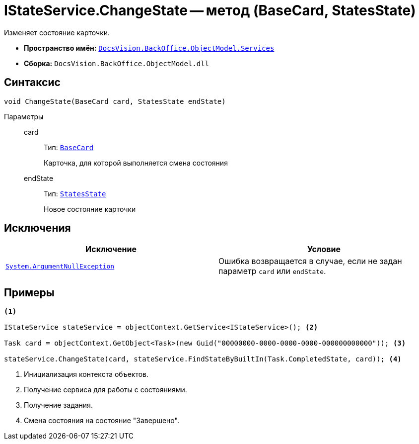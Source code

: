 = IStateService.ChangeState -- метод (BaseCard, StatesState)

Изменяет состояние карточки.

* *Пространство имён:* `xref:BackOffice-ObjectModel-Services-Entities:Services_NS.adoc[DocsVision.BackOffice.ObjectModel.Services]`
* *Сборка:* `DocsVision.BackOffice.ObjectModel.dll`

== Синтаксис

[source,csharp]
----
void ChangeState(BaseCard card, StatesState endState)
----

Параметры::
card:::
Тип: `xref:xref:BackOffice-ObjectModel-BaseCard:BaseCard_CL.adoc[BaseCard]`
+
Карточка, для которой выполняется смена состояния

endState:::
Тип: `xref:BackOffice-ObjectModel-States:StatesState_CL.adoc[StatesState]`
+
Новое состояние карточки

== Исключения

[cols=",",options="header"]
|===
|Исключение |Условие
|`http://msdn.microsoft.com/ru-ru/library/system.argumentnullexception.aspx[System.ArgumentNullException]` |Ошибка возвращается в случае, если не задан параметр `card` или `endState`.
|===

== Примеры

[source,csharp]
----
<.>

IStateService stateService = objectContext.GetService<IStateService>(); <.>

Task card = objectContext.GetObject<Task>(new Guid("00000000-0000-0000-0000-000000000000")); <.>

stateService.ChangeState(card, stateService.FindStateByBuiltIn(Task.CompletedState, card)); <.>
----
<.> Инициализация контекста объектов.
<.> Получение сервиса для работы с состояниями.
<.> Получение задания.
<.> Смена состояния на состояние "Завершено".
